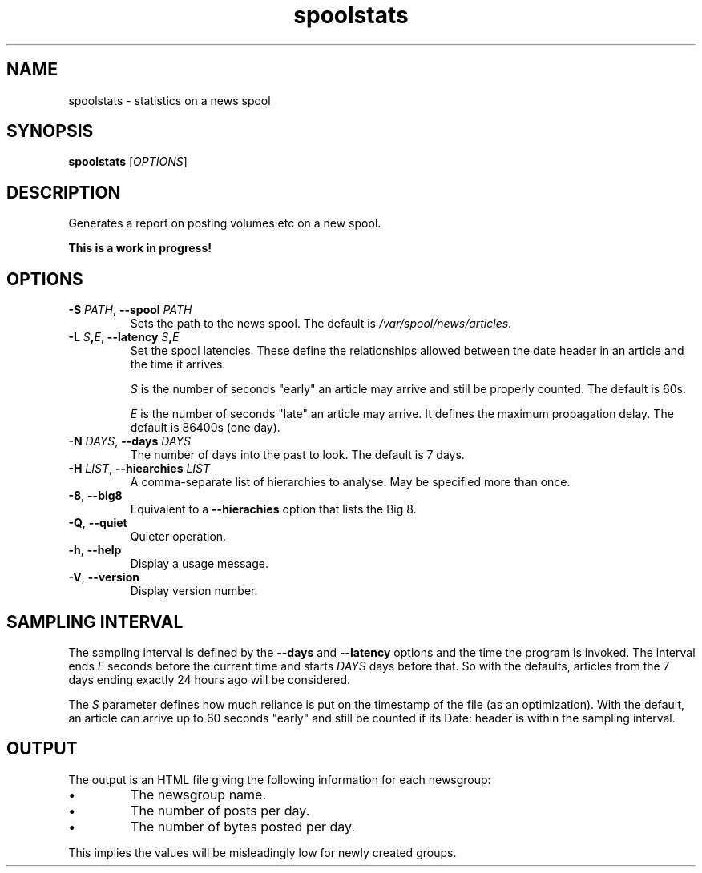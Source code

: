 .TH spoolstats 1
.SH NAME
spoolstats \- statistics on a news spool
.SH SYNOPSIS
.B spoolstats
.RI [ OPTIONS ]
.SH DESCRIPTION
Generates a report on posting volumes etc on a new spool.
.PP
.B "This is a work in progress!"
.SH OPTIONS
.TP
.B -S \fIPATH\fR, \fB--spool \fIPATH
Sets the path to the news spool.
The default is
.IR /var/spool/news/articles .
.TP
.B -L \fIS\fB,\fIE\fR, \fB--latency \fIS\fB,\fIE
Set the spool latencies.
These define the relationships allowed between the date header in an
article and the time it arrives.
.IP
.I S
is the number of seconds "early" an article may arrive and still
be properly counted.
The default is 60s.
.IP
.I E
is the number of seconds "late" an article may arrive.
It defines the maximum propagation delay.
The default is 86400s (one day).
.TP
.B -N \fIDAYS\fR, \fB--days \fIDAYS
The number of days into the past to look.
The default is 7 days.
.TP
.B -H \fILIST\fR, \fB--hiearchies \fILIST
A comma-separate list of hierarchies to analyse.
May be specified more than once.
.TP
.B -8\fR, \fB--big8
Equivalent to a
.B --hierachies
option that lists the Big 8.
.TP
.B -Q\fR, \fB--quiet
Quieter operation.
.TP
.B -h\fR, \fB--help
Display a usage message.
.TP
.B -V\fR, \fB--version
Display version number.
.SH "SAMPLING INTERVAL"
The sampling interval is defined by the
.B --days
and
.B --latency
options and the time the program is invoked.
The interval ends
.I E
seconds before the current time
and starts
.I DAYS
days before that.
So with the defaults, articles from the 7 days ending exactly 24 hours
ago will be considered.
.PP
The
.I S
parameter defines how much reliance is put on the timestamp of the
file (as an optimization).
With the default, an article can arrive up to 60 seconds "early" and
still be counted if its Date: header is within the sampling interval.
.SH OUTPUT
The output is an HTML file giving the following information for each
newsgroup:
.IP \(bu
The newsgroup name.
.IP \(bu
The number of posts per day.
.IP \(bu
The number of bytes posted per day.
.PP
This implies the values will be misleadingly low for newly created
groups.
